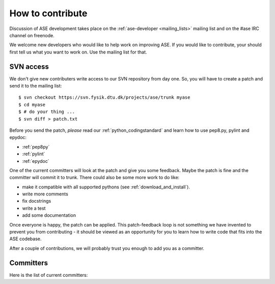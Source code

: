 =================
How to contribute
=================

Discussion of ASE development takes place on the :ref:`ase-developer
<mailing_lists>` mailing list and on the #ase IRC channel on freenode.

We welcome new developers who would like to help work on improving
ASE.  If you would like to contribute, your should first tell us what
you want to work on.  Use the mailing list for that.


SVN access
==========

We don't give new contributers write access to our SVN repository from
day one.  So, you will have to create a patch and send it to the
mailing list::

  $ svn checkout https://svn.fysik.dtu.dk/projects/ase/trunk myase
  $ cd myase
  $ # do your thing ...
  $ svn diff > patch.txt

Before you send the patch, *please* read our
:ref:`python_codingstandard` and learn how to use pep8.py,
pylint and epydoc:

* :ref:`pep8py`
* :ref:`pylint`
* :ref:`epydoc`

One of the current committers will look at the patch and give you some
feedback.  Maybe the patch is fine and the committer will commit it to
trunk.  There could also be some more work to do like:

* make it compatible with all supported pythons (see :ref:`download_and_install`).
* write more comments
* fix docstrings
* write a test
* add some documentation

Once everyone is happy, the patch can be applied.  This patch-feedback
loop is not something we have invented to prevent you from
contributing - it should be viewed as an opportunity for you to learn
how to write code that fits into the ASE codebase.

After a couple of contributions, we will probably trust you enough to
add you as a committer.


Committers
==========

Here is the list of current committers:

.. csv-table::
    :file: committers.csv
    :header: "real name", "user name", "email"
